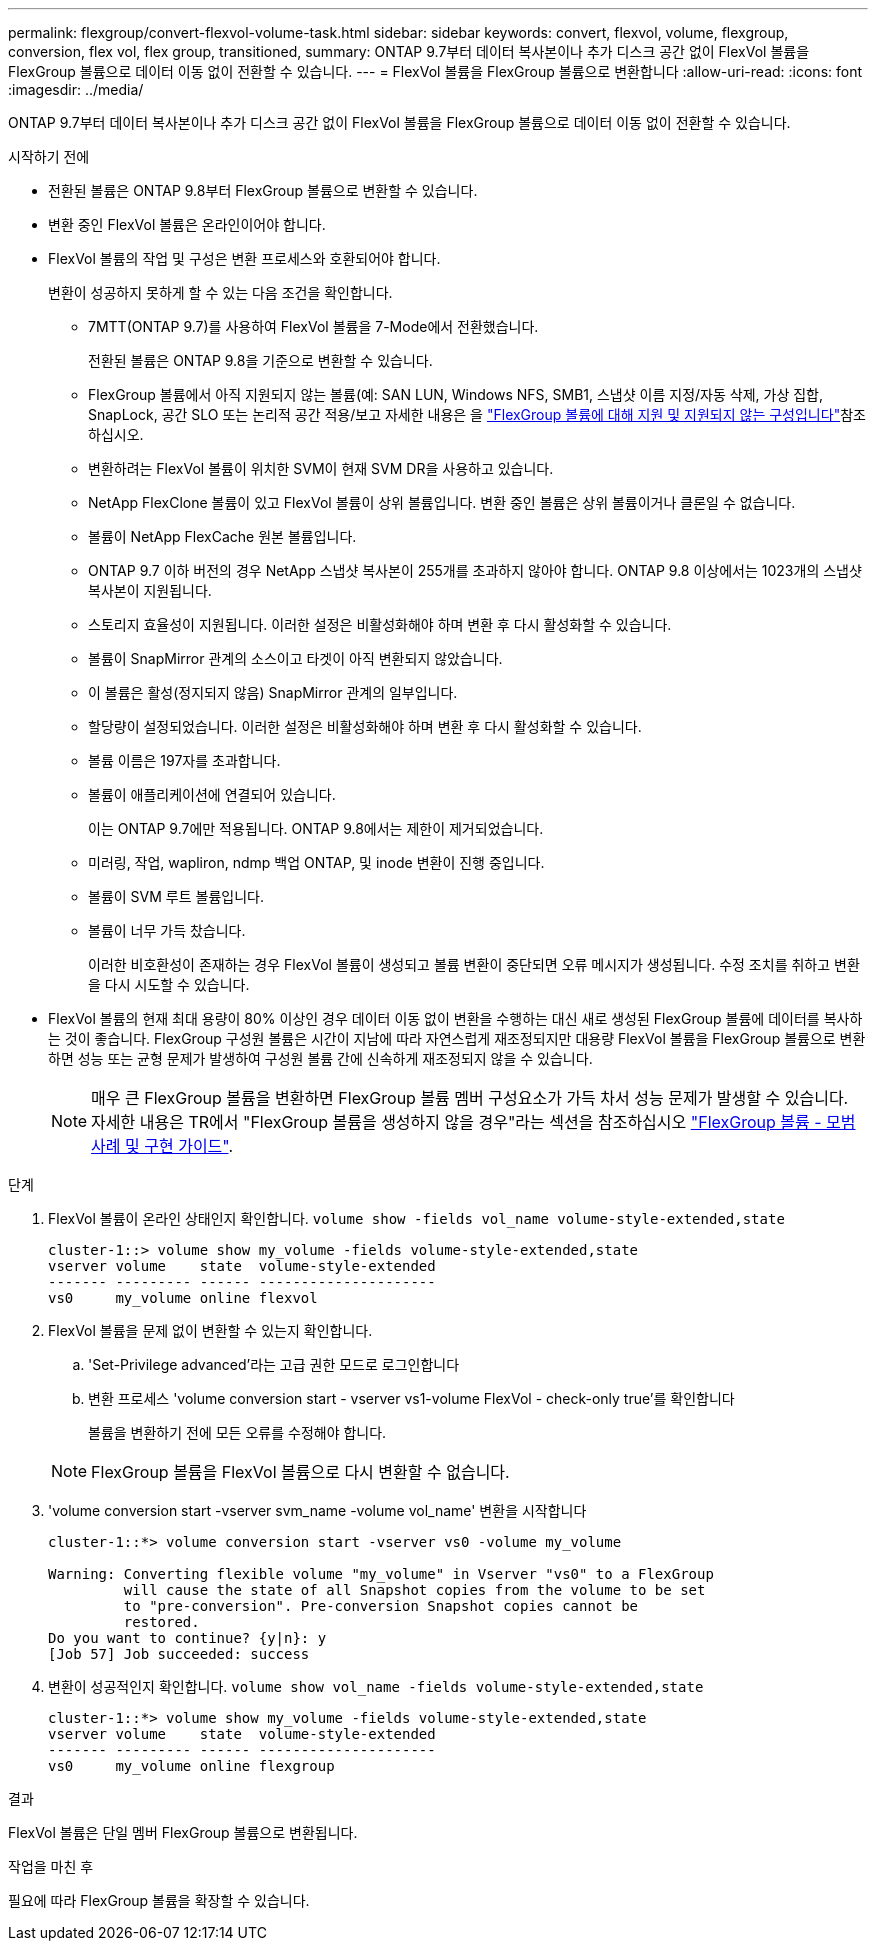 ---
permalink: flexgroup/convert-flexvol-volume-task.html 
sidebar: sidebar 
keywords: convert, flexvol, volume, flexgroup, conversion, flex vol, flex group, transitioned, 
summary: ONTAP 9.7부터 데이터 복사본이나 추가 디스크 공간 없이 FlexVol 볼륨을 FlexGroup 볼륨으로 데이터 이동 없이 전환할 수 있습니다. 
---
= FlexVol 볼륨을 FlexGroup 볼륨으로 변환합니다
:allow-uri-read: 
:icons: font
:imagesdir: ../media/


[role="lead"]
ONTAP 9.7부터 데이터 복사본이나 추가 디스크 공간 없이 FlexVol 볼륨을 FlexGroup 볼륨으로 데이터 이동 없이 전환할 수 있습니다.

.시작하기 전에
* 전환된 볼륨은 ONTAP 9.8부터 FlexGroup 볼륨으로 변환할 수 있습니다.
* 변환 중인 FlexVol 볼륨은 온라인이어야 합니다.
* FlexVol 볼륨의 작업 및 구성은 변환 프로세스와 호환되어야 합니다.
+
변환이 성공하지 못하게 할 수 있는 다음 조건을 확인합니다.

+
** 7MTT(ONTAP 9.7)를 사용하여 FlexVol 볼륨을 7-Mode에서 전환했습니다.
+
전환된 볼륨은 ONTAP 9.8을 기준으로 변환할 수 있습니다.

** FlexGroup 볼륨에서 아직 지원되지 않는 볼륨(예: SAN LUN, Windows NFS, SMB1, 스냅샷 이름 지정/자동 삭제, 가상 집합, SnapLock, 공간 SLO 또는 논리적 공간 적용/보고 자세한 내용은 을 link:supported-unsupported-config-concept.html["FlexGroup 볼륨에 대해 지원 및 지원되지 않는 구성입니다"]참조하십시오.
** 변환하려는 FlexVol 볼륨이 위치한 SVM이 현재 SVM DR을 사용하고 있습니다.
** NetApp FlexClone 볼륨이 있고 FlexVol 볼륨이 상위 볼륨입니다. 변환 중인 볼륨은 상위 볼륨이거나 클론일 수 없습니다.
** 볼륨이 NetApp FlexCache 원본 볼륨입니다.
** ONTAP 9.7 이하 버전의 경우 NetApp 스냅샷 복사본이 255개를 초과하지 않아야 합니다. ONTAP 9.8 이상에서는 1023개의 스냅샷 복사본이 지원됩니다.
** 스토리지 효율성이 지원됩니다. 이러한 설정은 비활성화해야 하며 변환 후 다시 활성화할 수 있습니다.
** 볼륨이 SnapMirror 관계의 소스이고 타겟이 아직 변환되지 않았습니다.
** 이 볼륨은 활성(정지되지 않음) SnapMirror 관계의 일부입니다.
** 할당량이 설정되었습니다. 이러한 설정은 비활성화해야 하며 변환 후 다시 활성화할 수 있습니다.
** 볼륨 이름은 197자를 초과합니다.
** 볼륨이 애플리케이션에 연결되어 있습니다.
+
이는 ONTAP 9.7에만 적용됩니다. ONTAP 9.8에서는 제한이 제거되었습니다.

** 미러링, 작업, wapliron, ndmp 백업 ONTAP, 및 inode 변환이 진행 중입니다.
** 볼륨이 SVM 루트 볼륨입니다.
** 볼륨이 너무 가득 찼습니다.
+
이러한 비호환성이 존재하는 경우 FlexVol 볼륨이 생성되고 볼륨 변환이 중단되면 오류 메시지가 생성됩니다. 수정 조치를 취하고 변환을 다시 시도할 수 있습니다.



* FlexVol 볼륨의 현재 최대 용량이 80% 이상인 경우 데이터 이동 없이 변환을 수행하는 대신 새로 생성된 FlexGroup 볼륨에 데이터를 복사하는 것이 좋습니다. FlexGroup 구성원 볼륨은 시간이 지남에 따라 자연스럽게 재조정되지만 대용량 FlexVol 볼륨을 FlexGroup 볼륨으로 변환하면 성능 또는 균형 문제가 발생하여 구성원 볼륨 간에 신속하게 재조정되지 않을 수 있습니다.
+
[NOTE]
====
매우 큰 FlexGroup 볼륨을 변환하면 FlexGroup 볼륨 멤버 구성요소가 가득 차서 성능 문제가 발생할 수 있습니다. 자세한 내용은 TR에서 "FlexGroup 볼륨을 생성하지 않을 경우"라는 섹션을 참조하십시오 link:https://www.netapp.com/media/12385-tr4571.pdf["FlexGroup 볼륨 - 모범 사례 및 구현 가이드"].

====


.단계
. FlexVol 볼륨이 온라인 상태인지 확인합니다. `volume show -fields vol_name volume-style-extended,state`
+
[listing]
----
cluster-1::> volume show my_volume -fields volume-style-extended,state
vserver volume    state  volume-style-extended
------- --------- ------ ---------------------
vs0     my_volume online flexvol
----
. FlexVol 볼륨을 문제 없이 변환할 수 있는지 확인합니다.
+
.. 'Set-Privilege advanced'라는 고급 권한 모드로 로그인합니다
.. 변환 프로세스 'volume conversion start - vserver vs1-volume FlexVol - check-only true'를 확인합니다
+
볼륨을 변환하기 전에 모든 오류를 수정해야 합니다.

+
[NOTE]
====
FlexGroup 볼륨을 FlexVol 볼륨으로 다시 변환할 수 없습니다.

====


. 'volume conversion start -vserver svm_name -volume vol_name' 변환을 시작합니다
+
[listing]
----
cluster-1::*> volume conversion start -vserver vs0 -volume my_volume

Warning: Converting flexible volume "my_volume" in Vserver "vs0" to a FlexGroup
         will cause the state of all Snapshot copies from the volume to be set
         to "pre-conversion". Pre-conversion Snapshot copies cannot be
         restored.
Do you want to continue? {y|n}: y
[Job 57] Job succeeded: success
----
. 변환이 성공적인지 확인합니다. `volume show vol_name -fields volume-style-extended,state`
+
[listing]
----
cluster-1::*> volume show my_volume -fields volume-style-extended,state
vserver volume    state  volume-style-extended
------- --------- ------ ---------------------
vs0     my_volume online flexgroup
----


.결과
FlexVol 볼륨은 단일 멤버 FlexGroup 볼륨으로 변환됩니다.

.작업을 마친 후
필요에 따라 FlexGroup 볼륨을 확장할 수 있습니다.

